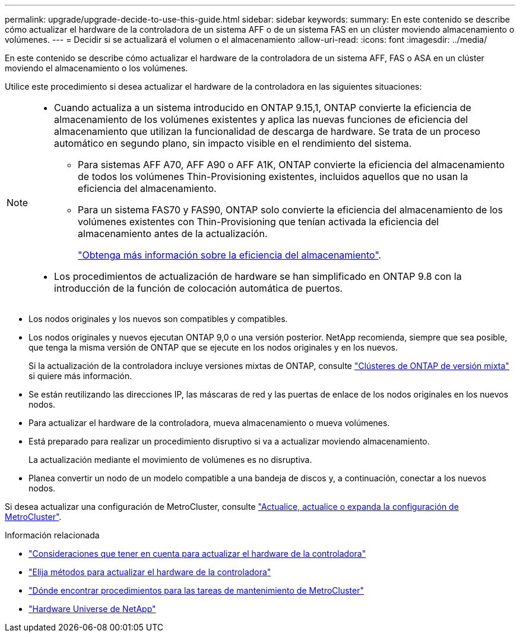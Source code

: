 ---
permalink: upgrade/upgrade-decide-to-use-this-guide.html 
sidebar: sidebar 
keywords:  
summary: En este contenido se describe cómo actualizar el hardware de la controladora de un sistema AFF o de un sistema FAS en un clúster moviendo almacenamiento o volúmenes. 
---
= Decidir si se actualizará el volumen o el almacenamiento
:allow-uri-read: 
:icons: font
:imagesdir: ../media/


[role="lead"]
En este contenido se describe cómo actualizar el hardware de la controladora de un sistema AFF, FAS o ASA en un clúster moviendo el almacenamiento o los volúmenes.

Utilice este procedimiento si desea actualizar el hardware de la controladora en las siguientes situaciones:

[NOTE]
====
* Cuando actualiza a un sistema introducido en ONTAP 9.15,1, ONTAP convierte la eficiencia de almacenamiento de los volúmenes existentes y aplica las nuevas funciones de eficiencia del almacenamiento que utilizan la funcionalidad de descarga de hardware. Se trata de un proceso automático en segundo plano, sin impacto visible en el rendimiento del sistema.
+
** Para sistemas AFF A70, AFF A90 o AFF A1K, ONTAP convierte la eficiencia del almacenamiento de todos los volúmenes Thin-Provisioning existentes, incluidos aquellos que no usan la eficiencia del almacenamiento.
** Para un sistema FAS70 y FAS90, ONTAP solo convierte la eficiencia del almacenamiento de los volúmenes existentes con Thin-Provisioning que tenían activada la eficiencia del almacenamiento antes de la actualización.
+
link:https://docs.netapp.com/us-en/ontap/concepts/builtin-storage-efficiency-concept.html["Obtenga más información sobre la eficiencia del almacenamiento"^].



* Los procedimientos de actualización de hardware se han simplificado en ONTAP 9.8 con la introducción de la función de colocación automática de puertos.


====
* Los nodos originales y los nuevos son compatibles y compatibles.
* Los nodos originales y nuevos ejecutan ONTAP 9,0 o una versión posterior. NetApp recomienda, siempre que sea posible, que tenga la misma versión de ONTAP que se ejecute en los nodos originales y en los nuevos.
+
Si la actualización de la controladora incluye versiones mixtas de ONTAP, consulte https://docs.netapp.com/us-en/ontap/upgrade/concept_mixed_version_requirements.html["Clústeres de ONTAP de versión mixta"^] si quiere más información.

* Se están reutilizando las direcciones IP, las máscaras de red y las puertas de enlace de los nodos originales en los nuevos nodos.
* Para actualizar el hardware de la controladora, mueva almacenamiento o mueva volúmenes.
* Está preparado para realizar un procedimiento disruptivo si va a actualizar moviendo almacenamiento.
+
La actualización mediante el movimiento de volúmenes es no disruptiva.

* Planea convertir un nodo de un modelo compatible a una bandeja de discos y, a continuación, conectar a los nuevos nodos.


Si desea actualizar una configuración de MetroCluster, consulte https://docs.netapp.com/us-en/ontap-metrocluster/upgrade/concept_choosing_an_upgrade_method_mcc.html["Actualice, actualice o expanda la configuración de MetroCluster"^].

.Información relacionada
* link:upgrade-considerations.html["Consideraciones que tener en cuenta para actualizar el hardware de la controladora"]
* link:../choose_controller_upgrade_procedure.html["Elija métodos para actualizar el hardware de la controladora"]
* https://docs.netapp.com/us-en/ontap-metrocluster/maintain/concept_where_to_find_procedures_for_mcc_maintenance_tasks.html["Dónde encontrar procedimientos para las tareas de mantenimiento de MetroCluster"^]
* https://hwu.netapp.com["Hardware Universe de NetApp"^]

